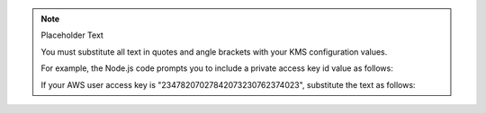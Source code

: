 .. note:: Placeholder Text

    You must substitute all text in quotes and angle brackets with
    your KMS configuration values.

    For example, the Node.js code prompts you to include a private access key
    id value as follows:

    .. code-block:: javascript
       :copyable: false

       privateKey: "<IAM User Access Key ID>"

    If your AWS user access key is "23478207027842073230762374023", substitute
    the text as follows:

    .. code-block:: javascript
       :copyable: false

       privateKey: "23478207027842073230762374023"
